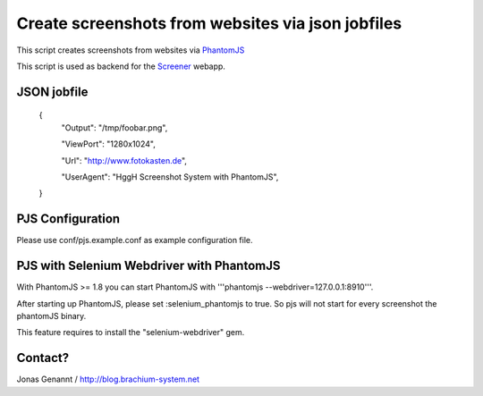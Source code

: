 Create screenshots from websites via json jobfiles
==================================================

This script creates screenshots from websites via `PhantomJS`_

This script is used as backend for the `Screener`_ webapp.

JSON jobfile
++++++++++++

	{
	 "Output": "/tmp/foobar.png",

	 "ViewPort": "1280x1024",

	 "Url": "http://www.fotokasten.de",

	 "UserAgent": "HggH Screenshot System with PhantomJS",

	}

PJS Configuration
+++++++++++++++++

Please use conf/pjs.example.conf as example configuration file.


PJS with Selenium Webdriver with PhantomJS
++++++++++++++++++++++++++++++++++++++++++

With PhantomJS >= 1.8 you can start PhantomJS with '''phantomjs --webdriver=127.0.0.1:8910'''.

After starting up PhantomJS, please set :selenium_phantomjs to true. So pjs will not start for every
screenshot the phantomJS binary.

This feature requires to install the "selenium-webdriver" gem.


Contact?
++++++++
Jonas Genannt / http://blog.brachium-system.net



.. _PhantomJS: http://www.phantomjs.org/
.. _Screener: http://screener.brachium-system.net/
